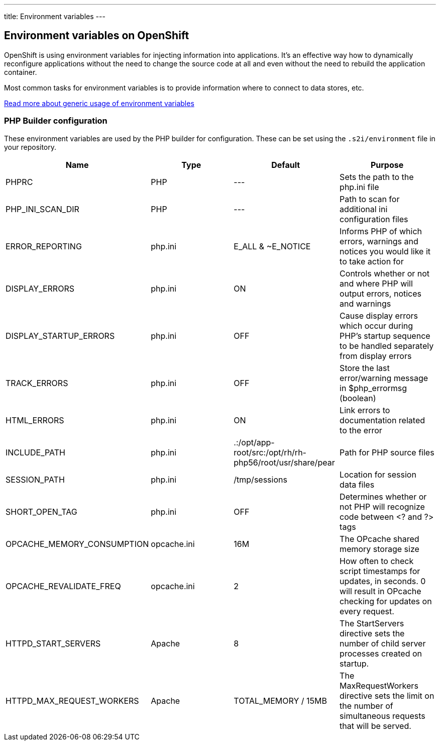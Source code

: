 ---
title: Environment variables
---

== Environment variables on OpenShift

OpenShift is using environment variables for injecting information into
applications. It's an effective way how to dynamically reconfigure applications
without the need to change the source code at all and even without the need
to rebuild the application container.

Most common tasks for environment variables is to provide information where
to connect to data stores, etc.

link:/developer/basic-concepts/environment-variables.html[Read more about generic usage of environment variables]

=== PHP Builder configuration

These environment variables are used by the PHP builder for configuration. These
can be set using the `.s2i/environment` file in your repository.

[options=header]
|======================
|Name                       |Type         |Default                                                    |Purpose
|PHPRC                      |PHP          |---                                                        |Sets the path to the php.ini file
|PHP_INI_SCAN_DIR           |PHP          |---                                                        |Path to scan for additional ini configuration files
|ERROR_REPORTING            |php.ini      |E_ALL & ~E_NOTICE                                          |Informs PHP of which errors, warnings and notices you would like it to take action for
|DISPLAY_ERRORS             |php.ini      |ON                                                         |Controls whether or not and where PHP will output errors, notices and warnings
|DISPLAY_STARTUP_ERRORS     |php.ini      |OFF                                                        |Cause display errors which occur during PHP's startup sequence to be handled separately from display errors
|TRACK_ERRORS               |php.ini      |OFF                                                        |Store the last error/warning message in $php_errormsg (boolean)
|HTML_ERRORS                |php.ini      |ON                                                         |Link errors to documentation related to the error
|INCLUDE_PATH               |php.ini      |.:/opt/app-root/src:/opt/rh/rh-php56/root/usr/share/pear   |Path for PHP source files
|SESSION_PATH               |php.ini      |/tmp/sessions                                              |Location for session data files
|SHORT_OPEN_TAG             |php.ini      |OFF                                                        |Determines whether or not PHP will recognize code between <? and ?> tags
|OPCACHE_MEMORY_CONSUMPTION |opcache.ini  |16M                                                        |The OPcache shared memory storage size
|OPCACHE_REVALIDATE_FREQ    |opcache.ini  |2                                                          |How often to check script timestamps for updates, in seconds. 0 will result in OPcache checking for updates on every request.
|HTTPD_START_SERVERS        |Apache       |8                                                          |The StartServers directive sets the number of child server processes created on startup.
|HTTPD_MAX_REQUEST_WORKERS  |Apache       |TOTAL_MEMORY / 15MB                                        |The MaxRequestWorkers directive sets the limit on the number of simultaneous requests that will be served.
|======================
